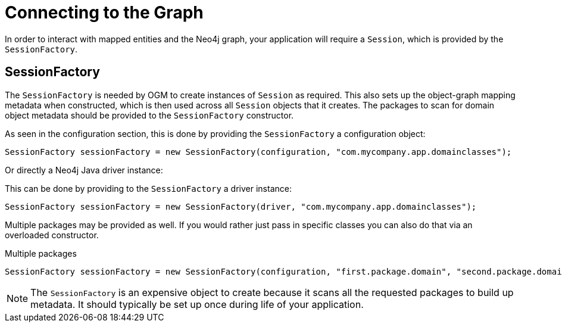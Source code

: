 [[reference:connecting]]
= Connecting to the Graph

In order to interact with mapped entities and the Neo4j graph, your application will require a `Session`, which is provided by the `SessionFactory`.

[[reference:connecting:session-factory]]
== SessionFactory

The `SessionFactory` is needed by OGM to create instances of `Session` as required.
This also sets up the object-graph mapping metadata when constructed, which is then used across all `Session` objects that it creates.
The packages to scan for domain object metadata should be provided to the `SessionFactory` constructor.

As seen in the configuration section, this is done by providing the `SessionFactory` a configuration object:
[source, java]
----
SessionFactory sessionFactory = new SessionFactory(configuration, "com.mycompany.app.domainclasses");
----

Or directly a Neo4j Java driver instance:

This can be done by providing to the `SessionFactory` a driver instance:
[source, java]
----
SessionFactory sessionFactory = new SessionFactory(driver, "com.mycompany.app.domainclasses");
----

Multiple packages may be provided as well.
If you would rather just pass in specific classes you can also do that via an overloaded constructor.

.Multiple packages
[source, java]
----
SessionFactory sessionFactory = new SessionFactory(configuration, "first.package.domain", "second.package.domain",...);
----

NOTE: The `SessionFactory` is an expensive object to create because it scans all the requested packages to build up metadata.
 It should typically be set up once during life of your application.

